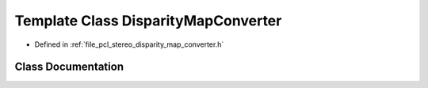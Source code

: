 .. _exhale_class_classpcl_1_1_disparity_map_converter:

Template Class DisparityMapConverter
====================================

- Defined in :ref:`file_pcl_stereo_disparity_map_converter.h`


Class Documentation
-------------------


.. doxygenclass:: pcl::DisparityMapConverter
   :members:
   :protected-members:
   :undoc-members: